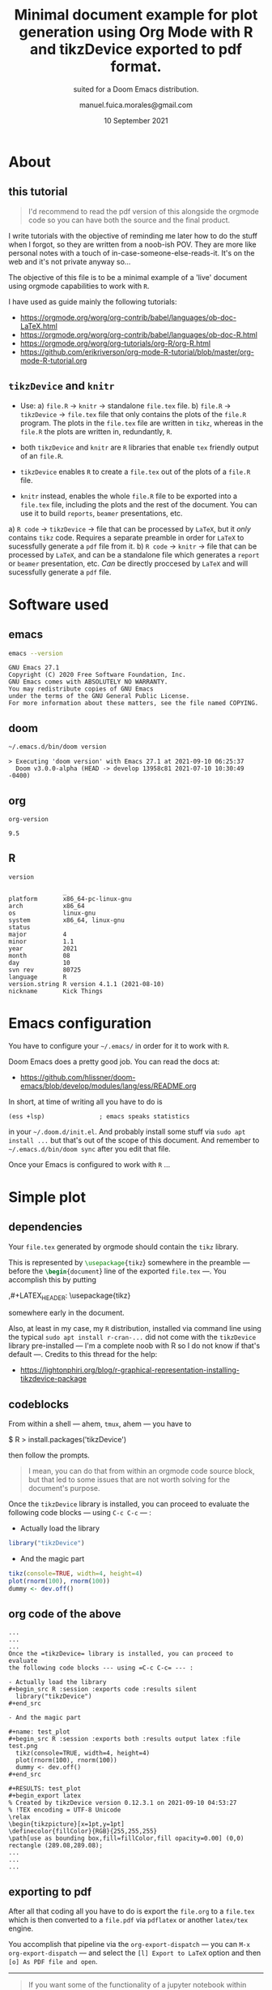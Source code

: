 :PROPERTIES:
:ID:       bdc67040-7646-45b0-adca-db9c55340c02
:END:
# #+TITLE: Org Mode R Minimal Document using tikzDevice
#+TITLE: Minimal document example for plot generation using Org Mode with R and tikzDevice exported to pdf format.
#+SUBTITLE: suited for a Doom Emacs distribution.
#+DATE: 10 September 2021
#+AUTHOR: manuel.fuica.morales@gmail.com
#+OPTIONS: toc:2
#+LATEX_HEADER: \usepackage{tikz}

* TOC :TOC_2:noexport:
- [[#about][About]]
  - [[#this-tutorial][this tutorial]]
  - [[#tikzdevice-and-knitr][=tikzDevice= and =knitr=]]
- [[#software-used][Software used]]
  - [[#emacs][emacs]]
  - [[#doom][doom]]
  - [[#org][org]]
  - [[#r][R]]
- [[#emacs-configuration][Emacs configuration]]
- [[#simple-plot][Simple plot]]
  - [[#dependencies][dependencies]]
  - [[#codeblocks][codeblocks]]
  - [[#org-code-of-the-above][org code of the above]]
  - [[#exporting-to-pdf][exporting to pdf]]

* About
** this tutorial

#+begin_quote
I'd recommend to read the pdf version of this alongside the
orgmode code so you can have both the source and the final product.
#+end_quote

I write tutorials with the objective of reminding me later how to do the
stuff when I forgot, so they are written from a noob-ish POV. They are
more like personal notes with a touch of in-case-someone-else-reads-it. It's
on the web and it's not private anyway so...

The objective of this file is to be a minimal example of a 'live'
document using orgmode capabilities to work with =R=.

I have used as guide mainly the following tutorials:
- https://orgmode.org/worg/org-contrib/babel/languages/ob-doc-LaTeX.html
- https://orgmode.org/worg/org-contrib/babel/languages/ob-doc-R.html
- https://orgmode.org/worg/org-tutorials/org-R/org-R.html
- https://github.com/erikriverson/org-mode-R-tutorial/blob/master/org-mode-R-tutorial.org

** =tikzDevice= and =knitr=
- Use:
  a) =file.R= -> =knitr= -> standalone =file.tex= file.
  b) =file.R= -> =tikzDevice= -> =file.tex= file that only contains the
     plots of the =file.R= program. The plots in the =file.tex= file are
     written in =tikz=, whereas in the =file.R= the plots are written
     in, redundantly, =R=.


- both =tikzDevice= and =knitr= are =R= libraries that enable =tex= friendly
  output of an =file.R=.
- =tikzDevice= enables =R= to create a =file.tex= out of the plots of
  a =file.R= file.
- =knitr= instead, enables the whole =file.R= file to be exported into a
  =file.tex= file, including the plots and the rest of the document.
  You can use it to build =reports=, =beamer= presentations, etc.


a) =R code= -> =tikzDevice= -> file that can be processed by =LaTeX=, but it
   /only/ contains =tikz= code. Requires a separate preamble in order for
   =LaTeX= to sucessfully generate a =pdf= file from it.
b) =R code= -> =knitr= -> file that can be processed by =LaTeX=, and can be
   a standalone file which generates a =report= or =beamer= presentation, etc.
   /Can/ be directly proccesed by =LaTeX= and will sucessfully generate a
   =pdf= file.

* Software used

** emacs
#+name: emacs_version
#+begin_src sh :exports both :results output
emacs --version
#+end_src

#+RESULTS: emacs_version
: GNU Emacs 27.1
: Copyright (C) 2020 Free Software Foundation, Inc.
: GNU Emacs comes with ABSOLUTELY NO WARRANTY.
: You may redistribute copies of GNU Emacs
: under the terms of the GNU General Public License.
: For more information about these matters, see the file named COPYING.

** doom
#+name: doom_version
#+begin_src sh :exports both :results output
~/.emacs.d/bin/doom version
#+end_src

#+RESULTS: doom_version
: > Executing 'doom version' with Emacs 27.1 at 2021-09-10 06:25:37
:   Doom v3.0.0-alpha (HEAD -> develop 13958c81 2021-07-10 10:30:49 -0400)

** org
#+name: org-version
#+begin_src elisp :exports both :results value
org-version
#+end_src

#+RESULTS: org-version
: 9.5


** R
#+name: R_version
#+begin_src R :session version :exports both :results output
version
#+end_src

#+RESULTS: R_version
#+begin_example
               _
platform       x86_64-pc-linux-gnu
arch           x86_64
os             linux-gnu
system         x86_64, linux-gnu
status
major          4
minor          1.1
year           2021
month          08
day            10
svn rev        80725
language       R
version.string R version 4.1.1 (2021-08-10)
nickname       Kick Things
#+end_example


* Emacs configuration

You have to configure your =~/.emacs/= in order for it to work with =R=.

Doom Emacs does a pretty good job. You can read the docs at:
- https://github.com/hlissner/doom-emacs/blob/develop/modules/lang/ess/README.org


In short, at time of writing all you have to do is
: (ess +lsp)               ; emacs speaks statistics
in your =~/.doom.d/init.el=. And probably install some stuff via
=sudo apt install ...= but that's out of the scope of this document.
And remember to =~/.emacs.d/bin/doom sync= after you edit that file.

Once your Emacs is configured to work with =R= ...

* Simple plot
** dependencies
Your =file.tex= generated by orgmode should contain the =tikz= library.

# just to show off different ways to export code in orgmode

This is represented by src_latex[:exports code]{\usepackage{tikz}}
somewhere in the preamble --- before the
src_latex[:exports code]{\begin{document}}
line of the exported =file.tex= ---. You accomplish this by putting
#+begin_example org
,#+LATEX_HEADER: \usepackage{tikz}
#+end_example
somewhere early in the document.

Also, at least in my case, my =R= distribution, installed via command line
using the typical =sudo apt install r-cran-...= did not come with the
=tikzDevice= library pre-installed --- I'm a complete noob with R so I
do not know if that's default ---. Credits to this thread for the help:
- https://lightonphiri.org/blog/r-graphical-representation-installing-tikzdevice-package

** codeblocks

From within a shell --- ahem, =tmux=, ahem --- you have to
#+begin_example shell
$ R
> install.packages('tikzDevice')
#+end_example
then follow the prompts.

#+begin_quote
I mean, you can do that from within an orgmode code source block, but that
led to some issues that are not worth solving for the document's purpose.
#+end_quote

Once the =tikzDevice= library is installed, you can proceed to evaluate
the following code blocks --- using =C-c C-c= --- :

- Actually load the library
#+begin_src R :session :exports code :results silent
  library("tikzDevice")
#+end_src

- And the magic part

#+name: test_plot
#+begin_src R :session :exports both :results output latex :file test.png
  tikz(console=TRUE, width=4, height=4)
  plot(rnorm(100), rnorm(100))
  dummy <- dev.off()
#+end_src

#+RESULTS: test_plot
#+begin_export latex
% Created by tikzDevice version 0.12.3.1 on 2021-09-10 04:53:27
% !TEX encoding = UTF-8 Unicode
\relax
\begin{tikzpicture}[x=1pt,y=1pt]
\definecolor{fillColor}{RGB}{255,255,255}
\path[use as bounding box,fill=fillColor,fill opacity=0.00] (0,0) rectangle (289.08,289.08);
\begin{scope}
\path[clip] ( 49.20, 61.20) rectangle (263.88,239.88);
\definecolor{drawColor}{RGB}{0,0,0}

\path[draw=drawColor,line width= 0.4pt,line join=round,line cap=round] (116.30,147.68) circle (  2.25);

\path[draw=drawColor,line width= 0.4pt,line join=round,line cap=round] (194.23, 88.34) circle (  2.25);

\path[draw=drawColor,line width= 0.4pt,line join=round,line cap=round] (173.94,142.84) circle (  2.25);

\path[draw=drawColor,line width= 0.4pt,line join=round,line cap=round] (240.77,120.68) circle (  2.25);

\path[draw=drawColor,line width= 0.4pt,line join=round,line cap=round] (150.53,184.46) circle (  2.25);

\path[draw=drawColor,line width= 0.4pt,line join=round,line cap=round] (131.40,120.30) circle (  2.25);

\path[draw=drawColor,line width= 0.4pt,line join=round,line cap=round] (104.00,162.39) circle (  2.25);

\path[draw=drawColor,line width= 0.4pt,line join=round,line cap=round] (199.73, 91.80) circle (  2.25);

\path[draw=drawColor,line width= 0.4pt,line join=round,line cap=round] (140.13,175.14) circle (  2.25);

\path[draw=drawColor,line width= 0.4pt,line join=round,line cap=round] (158.29, 82.96) circle (  2.25);

\path[draw=drawColor,line width= 0.4pt,line join=round,line cap=round] ( 90.91,136.05) circle (  2.25);

\path[draw=drawColor,line width= 0.4pt,line join=round,line cap=round] ( 97.70, 98.01) circle (  2.25);

\path[draw=drawColor,line width= 0.4pt,line join=round,line cap=round] (112.92,132.53) circle (  2.25);

\path[draw=drawColor,line width= 0.4pt,line join=round,line cap=round] (156.06,129.65) circle (  2.25);

\path[draw=drawColor,line width= 0.4pt,line join=round,line cap=round] (125.48,179.74) circle (  2.25);

\path[draw=drawColor,line width= 0.4pt,line join=round,line cap=round] (113.29,166.21) circle (  2.25);

\path[draw=drawColor,line width= 0.4pt,line join=round,line cap=round] (147.94,115.88) circle (  2.25);

\path[draw=drawColor,line width= 0.4pt,line join=round,line cap=round] ( 66.66,101.07) circle (  2.25);

\path[draw=drawColor,line width= 0.4pt,line join=round,line cap=round] (136.60,122.43) circle (  2.25);

\path[draw=drawColor,line width= 0.4pt,line join=round,line cap=round] (154.28,114.33) circle (  2.25);

\path[draw=drawColor,line width= 0.4pt,line join=round,line cap=round] (161.70,133.51) circle (  2.25);

\path[draw=drawColor,line width= 0.4pt,line join=round,line cap=round] (141.70,144.38) circle (  2.25);

\path[draw=drawColor,line width= 0.4pt,line join=round,line cap=round] (177.44,111.13) circle (  2.25);

\path[draw=drawColor,line width= 0.4pt,line join=round,line cap=round] (128.50,233.26) circle (  2.25);

\path[draw=drawColor,line width= 0.4pt,line join=round,line cap=round] (172.25,129.68) circle (  2.25);

\path[draw=drawColor,line width= 0.4pt,line join=round,line cap=round] (154.10,113.07) circle (  2.25);

\path[draw=drawColor,line width= 0.4pt,line join=round,line cap=round] (146.28,116.20) circle (  2.25);

\path[draw=drawColor,line width= 0.4pt,line join=round,line cap=round] (112.91,149.33) circle (  2.25);

\path[draw=drawColor,line width= 0.4pt,line join=round,line cap=round] (145.51,127.70) circle (  2.25);

\path[draw=drawColor,line width= 0.4pt,line join=round,line cap=round] (117.60, 87.14) circle (  2.25);

\path[draw=drawColor,line width= 0.4pt,line join=round,line cap=round] (137.61,123.52) circle (  2.25);

\path[draw=drawColor,line width= 0.4pt,line join=round,line cap=round] ( 59.46,120.65) circle (  2.25);

\path[draw=drawColor,line width= 0.4pt,line join=round,line cap=round] (121.08,137.22) circle (  2.25);

\path[draw=drawColor,line width= 0.4pt,line join=round,line cap=round] (112.43,139.14) circle (  2.25);

\path[draw=drawColor,line width= 0.4pt,line join=round,line cap=round] (128.76,179.37) circle (  2.25);

\path[draw=drawColor,line width= 0.4pt,line join=round,line cap=round] (125.99, 93.35) circle (  2.25);

\path[draw=drawColor,line width= 0.4pt,line join=round,line cap=round] (159.64,140.06) circle (  2.25);

\path[draw=drawColor,line width= 0.4pt,line join=round,line cap=round] (195.02, 76.93) circle (  2.25);

\path[draw=drawColor,line width= 0.4pt,line join=round,line cap=round] (130.59,126.04) circle (  2.25);

\path[draw=drawColor,line width= 0.4pt,line join=round,line cap=round] (114.12,149.67) circle (  2.25);

\path[draw=drawColor,line width= 0.4pt,line join=round,line cap=round] (130.57,116.30) circle (  2.25);

\path[draw=drawColor,line width= 0.4pt,line join=round,line cap=round] (105.96,200.21) circle (  2.25);

\path[draw=drawColor,line width= 0.4pt,line join=round,line cap=round] (160.09,190.10) circle (  2.25);

\path[draw=drawColor,line width= 0.4pt,line join=round,line cap=round] (235.09,160.84) circle (  2.25);

\path[draw=drawColor,line width= 0.4pt,line join=round,line cap=round] (135.54,141.94) circle (  2.25);

\path[draw=drawColor,line width= 0.4pt,line join=round,line cap=round] (129.49,169.23) circle (  2.25);

\path[draw=drawColor,line width= 0.4pt,line join=round,line cap=round] (218.12,115.27) circle (  2.25);

\path[draw=drawColor,line width= 0.4pt,line join=round,line cap=round] (255.93,141.56) circle (  2.25);

\path[draw=drawColor,line width= 0.4pt,line join=round,line cap=round] (169.79,135.82) circle (  2.25);

\path[draw=drawColor,line width= 0.4pt,line join=round,line cap=round] (161.62,137.96) circle (  2.25);

\path[draw=drawColor,line width= 0.4pt,line join=round,line cap=round] (223.27, 91.86) circle (  2.25);

\path[draw=drawColor,line width= 0.4pt,line join=round,line cap=round] ( 57.15,160.84) circle (  2.25);

\path[draw=drawColor,line width= 0.4pt,line join=round,line cap=round] (166.82,127.05) circle (  2.25);

\path[draw=drawColor,line width= 0.4pt,line join=round,line cap=round] (225.28, 90.25) circle (  2.25);

\path[draw=drawColor,line width= 0.4pt,line join=round,line cap=round] (121.58,204.59) circle (  2.25);

\path[draw=drawColor,line width= 0.4pt,line join=round,line cap=round] (121.60,135.10) circle (  2.25);

\path[draw=drawColor,line width= 0.4pt,line join=round,line cap=round] (135.90,157.71) circle (  2.25);

\path[draw=drawColor,line width= 0.4pt,line join=round,line cap=round] (182.10,155.51) circle (  2.25);

\path[draw=drawColor,line width= 0.4pt,line join=round,line cap=round] (133.66,121.26) circle (  2.25);

\path[draw=drawColor,line width= 0.4pt,line join=round,line cap=round] (108.73,163.09) circle (  2.25);

\path[draw=drawColor,line width= 0.4pt,line join=round,line cap=round] (158.64,195.61) circle (  2.25);

\path[draw=drawColor,line width= 0.4pt,line join=round,line cap=round] (126.80,106.85) circle (  2.25);

\path[draw=drawColor,line width= 0.4pt,line join=round,line cap=round] (200.35,132.15) circle (  2.25);

\path[draw=drawColor,line width= 0.4pt,line join=round,line cap=round] (101.76, 67.82) circle (  2.25);

\path[draw=drawColor,line width= 0.4pt,line join=round,line cap=round] (191.10,158.43) circle (  2.25);

\path[draw=drawColor,line width= 0.4pt,line join=round,line cap=round] (102.35,150.12) circle (  2.25);

\path[draw=drawColor,line width= 0.4pt,line join=round,line cap=round] (123.40,134.13) circle (  2.25);

\path[draw=drawColor,line width= 0.4pt,line join=round,line cap=round] (129.29,121.19) circle (  2.25);

\path[draw=drawColor,line width= 0.4pt,line join=round,line cap=round] (113.55,134.02) circle (  2.25);

\path[draw=drawColor,line width= 0.4pt,line join=round,line cap=round] (102.85,216.22) circle (  2.25);

\path[draw=drawColor,line width= 0.4pt,line join=round,line cap=round] (231.92,102.88) circle (  2.25);

\path[draw=drawColor,line width= 0.4pt,line join=round,line cap=round] (198.25,211.54) circle (  2.25);

\path[draw=drawColor,line width= 0.4pt,line join=round,line cap=round] (183.13,186.61) circle (  2.25);

\path[draw=drawColor,line width= 0.4pt,line join=round,line cap=round] (107.25,135.51) circle (  2.25);

\path[draw=drawColor,line width= 0.4pt,line join=round,line cap=round] (125.73,134.88) circle (  2.25);

\path[draw=drawColor,line width= 0.4pt,line join=round,line cap=round] (153.84,140.43) circle (  2.25);

\path[draw=drawColor,line width= 0.4pt,line join=round,line cap=round] (125.47,124.63) circle (  2.25);

\path[draw=drawColor,line width= 0.4pt,line join=round,line cap=round] ( 92.34,163.80) circle (  2.25);

\path[draw=drawColor,line width= 0.4pt,line join=round,line cap=round] (159.80,120.55) circle (  2.25);

\path[draw=drawColor,line width= 0.4pt,line join=round,line cap=round] (171.19, 94.04) circle (  2.25);

\path[draw=drawColor,line width= 0.4pt,line join=round,line cap=round] (156.25, 94.66) circle (  2.25);

\path[draw=drawColor,line width= 0.4pt,line join=round,line cap=round] (135.08, 92.68) circle (  2.25);

\path[draw=drawColor,line width= 0.4pt,line join=round,line cap=round] (199.59,143.29) circle (  2.25);

\path[draw=drawColor,line width= 0.4pt,line join=round,line cap=round] (145.95,175.46) circle (  2.25);

\path[draw=drawColor,line width= 0.4pt,line join=round,line cap=round] (104.77, 78.07) circle (  2.25);

\path[draw=drawColor,line width= 0.4pt,line join=round,line cap=round] ( 73.41,139.94) circle (  2.25);

\path[draw=drawColor,line width= 0.4pt,line join=round,line cap=round] (162.11,165.77) circle (  2.25);

\path[draw=drawColor,line width= 0.4pt,line join=round,line cap=round] (149.97,170.04) circle (  2.25);

\path[draw=drawColor,line width= 0.4pt,line join=round,line cap=round] (159.47,134.76) circle (  2.25);

\path[draw=drawColor,line width= 0.4pt,line join=round,line cap=round] (134.56,158.89) circle (  2.25);

\path[draw=drawColor,line width= 0.4pt,line join=round,line cap=round] (118.40,157.72) circle (  2.25);

\path[draw=drawColor,line width= 0.4pt,line join=round,line cap=round] (149.04,102.79) circle (  2.25);

\path[draw=drawColor,line width= 0.4pt,line join=round,line cap=round] ( 93.31,194.05) circle (  2.25);

\path[draw=drawColor,line width= 0.4pt,line join=round,line cap=round] (204.65,128.96) circle (  2.25);

\path[draw=drawColor,line width= 0.4pt,line join=round,line cap=round] ( 97.38,149.10) circle (  2.25);

\path[draw=drawColor,line width= 0.4pt,line join=round,line cap=round] (167.45,109.81) circle (  2.25);

\path[draw=drawColor,line width= 0.4pt,line join=round,line cap=round] ( 92.68,174.17) circle (  2.25);

\path[draw=drawColor,line width= 0.4pt,line join=round,line cap=round] (115.47,161.81) circle (  2.25);

\path[draw=drawColor,line width= 0.4pt,line join=round,line cap=round] (121.29,121.23) circle (  2.25);

\path[draw=drawColor,line width= 0.4pt,line join=round,line cap=round] (133.85,110.27) circle (  2.25);
\end{scope}
\begin{scope}
\path[clip] (  0.00,  0.00) rectangle (289.08,289.08);
\definecolor{drawColor}{RGB}{0,0,0}

\path[draw=drawColor,line width= 0.4pt,line join=round,line cap=round] ( 53.10, 61.20) -- (222.02, 61.20);

\path[draw=drawColor,line width= 0.4pt,line join=round,line cap=round] ( 53.10, 61.20) -- ( 53.10, 55.20);

\path[draw=drawColor,line width= 0.4pt,line join=round,line cap=round] ( 95.33, 61.20) -- ( 95.33, 55.20);

\path[draw=drawColor,line width= 0.4pt,line join=round,line cap=round] (137.56, 61.20) -- (137.56, 55.20);

\path[draw=drawColor,line width= 0.4pt,line join=round,line cap=round] (179.79, 61.20) -- (179.79, 55.20);

\path[draw=drawColor,line width= 0.4pt,line join=round,line cap=round] (222.02, 61.20) -- (222.02, 55.20);

\node[text=drawColor,anchor=base,inner sep=0pt, outer sep=0pt, scale=  1.00] at ( 53.10, 39.60) {-2};

\node[text=drawColor,anchor=base,inner sep=0pt, outer sep=0pt, scale=  1.00] at ( 95.33, 39.60) {-1};

\node[text=drawColor,anchor=base,inner sep=0pt, outer sep=0pt, scale=  1.00] at (137.56, 39.60) {0};

\node[text=drawColor,anchor=base,inner sep=0pt, outer sep=0pt, scale=  1.00] at (179.79, 39.60) {1};

\node[text=drawColor,anchor=base,inner sep=0pt, outer sep=0pt, scale=  1.00] at (222.02, 39.60) {2};

\path[draw=drawColor,line width= 0.4pt,line join=round,line cap=round] ( 49.20, 67.13) -- ( 49.20,206.73);

\path[draw=drawColor,line width= 0.4pt,line join=round,line cap=round] ( 49.20, 67.13) -- ( 43.20, 67.13);

\path[draw=drawColor,line width= 0.4pt,line join=round,line cap=round] ( 49.20,102.03) -- ( 43.20,102.03);

\path[draw=drawColor,line width= 0.4pt,line join=round,line cap=round] ( 49.20,136.93) -- ( 43.20,136.93);

\path[draw=drawColor,line width= 0.4pt,line join=round,line cap=round] ( 49.20,171.83) -- ( 43.20,171.83);

\path[draw=drawColor,line width= 0.4pt,line join=round,line cap=round] ( 49.20,206.73) -- ( 43.20,206.73);

\node[text=drawColor,rotate= 90.00,anchor=base,inner sep=0pt, outer sep=0pt, scale=  1.00] at ( 34.80, 67.13) {-2};

\node[text=drawColor,rotate= 90.00,anchor=base,inner sep=0pt, outer sep=0pt, scale=  1.00] at ( 34.80,102.03) {-1};

\node[text=drawColor,rotate= 90.00,anchor=base,inner sep=0pt, outer sep=0pt, scale=  1.00] at ( 34.80,136.93) {0};

\node[text=drawColor,rotate= 90.00,anchor=base,inner sep=0pt, outer sep=0pt, scale=  1.00] at ( 34.80,171.83) {1};

\node[text=drawColor,rotate= 90.00,anchor=base,inner sep=0pt, outer sep=0pt, scale=  1.00] at ( 34.80,206.73) {2};

\path[draw=drawColor,line width= 0.4pt,line join=round,line cap=round] ( 49.20, 61.20) --
	(263.88, 61.20) --
	(263.88,239.88) --
	( 49.20,239.88) --
	cycle;
\end{scope}
\begin{scope}
\path[clip] (  0.00,  0.00) rectangle (289.08,289.08);
\definecolor{drawColor}{RGB}{0,0,0}

\node[text=drawColor,anchor=base,inner sep=0pt, outer sep=0pt, scale=  1.00] at (156.54, 15.60) {rnorm(100)};

\node[text=drawColor,rotate= 90.00,anchor=base,inner sep=0pt, outer sep=0pt, scale=  1.00] at ( 10.80,150.54) {rnorm(100)};
\end{scope}
\end{tikzpicture}
#+end_export

** org code of the above

: ...
: ...
: ...
: Once the =tikzDevice= library is installed, you can proceed to evaluate
: the following code blocks --- using =C-c C-c= --- :
:
: - Actually load the library
: #+begin_src R :session :exports code :results silent
:   library("tikzDevice")
: #+end_src
:
: - And the magic part
:
: #+name: test_plot
: #+begin_src R :session :exports both :results output latex :file test.png
:   tikz(console=TRUE, width=4, height=4)
:   plot(rnorm(100), rnorm(100))
:   dummy <- dev.off()
: #+end_src
:
: #+RESULTS: test_plot
: #+begin_export latex
: % Created by tikzDevice version 0.12.3.1 on 2021-09-10 04:53:27
: % !TEX encoding = UTF-8 Unicode
: \relax
: \begin{tikzpicture}[x=1pt,y=1pt]
: \definecolor{fillColor}{RGB}{255,255,255}
: \path[use as bounding box,fill=fillColor,fill opacity=0.00] (0,0) rectangle (289.08,289.08);
: ...
: ...
: ...

** exporting to pdf

After all that coding all you have to do is export the =file.org= to a
=file.tex= which is then converted to a =file.pdf= via =pdflatex= or
another =latex/tex= engine.

You accomplish that pipeline via the =org-export-dispatch= ---
you can =M-x org-export-dispatch= --- and select the =[l] Export to LaTeX=
option and then =[o] As PDF file and open=.

-----

#+begin_quote
If you want some of the functionality of a jupyter notebook within emacs
there you go. Still jupyter has the widgets. But I think this is pretty
cool too.

Happy hacking.

{{{AUTHOR}}}

{{{DATE}}}
#+end_quote
